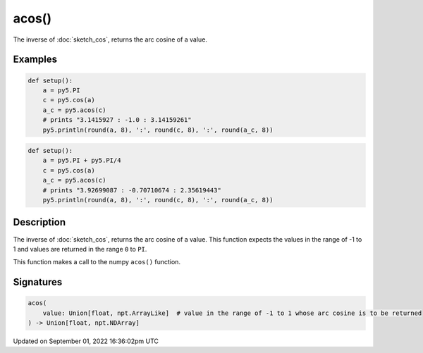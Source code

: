 acos()
======

The inverse of :doc:`sketch_cos`, returns the arc cosine of a value.

Examples
--------

.. raw:: html

    <div class="example-table">

.. raw:: html

    <div class="example-row"><div class="example-cell-image">

.. raw:: html

    </div><div class="example-cell-code">

.. code:: python

    def setup():
        a = py5.PI
        c = py5.cos(a)
        a_c = py5.acos(c)
        # prints "3.1415927 : -1.0 : 3.14159261"
        py5.println(round(a, 8), ':', round(c, 8), ':', round(a_c, 8))

.. raw:: html

    </div></div>

.. raw:: html

    <div class="example-row"><div class="example-cell-image">

.. raw:: html

    </div><div class="example-cell-code">

.. code:: python

    def setup():
        a = py5.PI + py5.PI/4
        c = py5.cos(a)
        a_c = py5.acos(c)
        # prints "3.92699087 : -0.70710674 : 2.35619443"
        py5.println(round(a, 8), ':', round(c, 8), ':', round(a_c, 8))

.. raw:: html

    </div></div>

.. raw:: html

    </div>

Description
-----------

The inverse of :doc:`sketch_cos`, returns the arc cosine of a value. This function expects the values in the range of -1 to 1 and values are returned in the range ``0`` to ``PI``.

This function makes a call to the numpy ``acos()`` function.

Signatures
----------

.. code:: python

    acos(
        value: Union[float, npt.ArrayLike]  # value in the range of -1 to 1 whose arc cosine is to be returned
    ) -> Union[float, npt.NDArray]

Updated on September 01, 2022 16:36:02pm UTC

